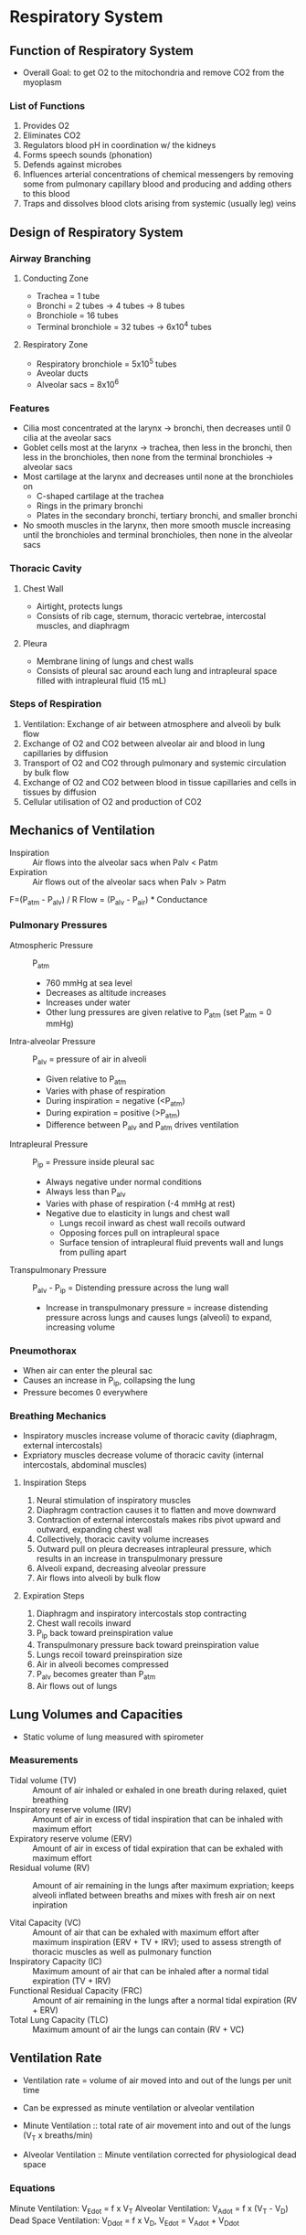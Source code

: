 * Respiratory System
** Function of Respiratory System

- Overall Goal: to get O2 to the mitochondria and remove CO2 from the myoplasm

*** List of Functions

1. Provides O2
2. Eliminates CO2
3. Regulators blood pH in coordination w/ the kidneys
4. Forms speech sounds (phonation)
5. Defends against microbes
6. Influences arterial concentrations of chemical messengers by removing some from pulmonary capillary blood and producing and adding others to this blood
7. Traps and dissolves blood clots arising from systemic (usually leg) veins

** Design of Respiratory System
*** Airway Branching
**** Conducting Zone

- Trachea = 1 tube
- Bronchi = 2 tubes -> 4 tubes -> 8 tubes
- Bronchiole = 16 tubes
- Terminal bronchiole = 32 tubes -> 6x10^4 tubes

**** Respiratory Zone

- Respiratory bronchiole = 5x10^5 tubes
- Aveolar ducts
- Alveolar sacs = 8x10^6

*** Features

- Cilia most concentrated at the larynx -> bronchi, then decreases until 0 cilia at the aveolar sacs
- Goblet cells most at the larynx -> trachea, then less in the bronchi, then less in the bronchioles, then none from the terminal bronchioles -> alveolar sacs
- Most cartilage at the larynx and decreases until none at the bronchioles on
  - C-shaped cartilage at the trachea
  - Rings in the primary bronchi
  - Plates in the secondary bronchi, tertiary bronchi, and smaller bronchi
- No smooth muscles in the larynx, then more smooth muscle increasing until the bronchioles and terminal bronchioles, then none in the alveolar sacs

*** Thoracic Cavity
**** Chest Wall

- Airtight, protects lungs
- Consists of rib cage, sternum, thoracic vertebrae, intercostal muscles, and diaphragm

**** Pleura

- Membrane lining of lungs and chest walls
- Consists of pleural sac around each lung and intrapleural space filled with intrapleural fluid (15 mL)

*** Steps of Respiration

1. Ventilation: Exchange of air between atmosphere and alveoli by bulk flow
2. Exchange of O2 and CO2 between alveolar air and blood in lung capillaries by diffusion
3. Transport of O2 and CO2 through pulmonary and systemic circulation by bulk flow
4. Exchange of O2 and CO2 between blood in tissue capillaries and cells in tissues by diffusion
5. Cellular utilisation of O2 and production of CO2

** Mechanics of Ventilation

- Inspiration :: Air flows into the alveolar sacs when Palv < Patm
- Expiration :: Air flows out of the alveolar sacs when Palv > Patm

F=(P_atm - P_alv) / R
Flow = (P_alv - P_air) * Conductance

*** Pulmonary Pressures

- Atmospheric Pressure :: P_atm
     - 760 mmHg at sea level
     - Decreases as altitude increases
     - Increases under water
     - Other lung pressures are given relative to P_atm (set P_atm = 0 mmHg)
- Intra-alveolar Pressure :: P_alv = pressure of air in alveoli
     - Given relative to P_atm
     - Varies with phase of respiration
     - During inspiration = negative (<P_atm)
     - During expiration = positive (>P_atm)
     - Difference between P_alv and P_atm drives ventilation
- Intrapleural Pressure :: P_ip = Pressure inside pleural sac
     - Always negative under normal conditions
     - Always less than P_alv
     - Varies with phase of respiration (-4 mmHg at rest)
     - Negative due to elasticity in lungs and chest wall
       - Lungs recoil inward as chest wall recoils outward
       - Opposing forces pull on intrapleural space
       - Surface tension of intrapleural fluid prevents wall and lungs from pulling apart
- Transpulmonary Pressure :: P_alv - P_ip = Distending pressure across the lung wall
     - Increase in transpulmonary pressure = increase distending pressure across lungs and causes lungs (alveoli) to expand, increasing volume

*** Pneumothorax

- When air can enter the pleural sac
- Causes an increase in P_ip, collapsing the lung
- Pressure becomes 0 everywhere

*** Breathing Mechanics

- Inspiratory muscles increase volume of thoracic cavity (diaphragm, external intercostals)
- Expriatory muscles decrease volume of thoracic cavity (internal intercostals, abdominal muscles)

**** Inspiration Steps

1. Neural stimulation of inspiratory muscles
2. Diaphragm contraction causes it to flatten and move downward
3. Contraction of external intercostals makes ribs pivot upward and outward, expanding chest wall
4. Collectively, thoracic cavity volume increases
5. Outward pull on pleura decreases intrapleural pressure, which results in an increase in transpulmonary pressure
6. Alveoli expand, decreasing alveolar pressure
7. Air flows into alveoli by bulk flow

**** Expiration Steps

1. Diaphragm and inspiratory intercostals stop contracting
2. Chest wall recoils inward
3. P_ip back toward preinspiration value
4. Transpulmonary pressure back toward preinspiration value
5. Lungs recoil toward preinspiration size
6. Air in alveoli becomes compressed
7. P_alv becomes greater than P_atm
8. Air flows out of lungs

** Lung Volumes and Capacities

- Static volume of lung measured with spirometer

*** Measurements

- Tidal volume (TV) :: Amount of air inhaled or exhaled in one breath during relaxed, quiet breathing
- Inspiratory reserve volume (IRV) :: Amount of air in excess of tidal inspiration that can be inhaled with maximum effort
- Expiratory reserve volume (ERV) :: Amount of air in excess of tidal expiration that can be exhaled with maximum effort
- Residual volume (RV) :: Amount of air remaining in the lungs after maximum expriation; keeps alveoli inflated between breaths and mixes with fresh air on next inpiration

- Vital Capacity (VC) :: Amount of air that can be exhaled with maximum effort after maximum inspiration (ERV + TV + IRV); used to assess strength of thoracic muscles as well as pulmonary function
- Inspiratory Capacity (IC) :: Maximum amount of air that can be inhaled after a normal tidal expiration (TV + IRV)
- Functional Residual Capacity (FRC) :: Amount of air remaining in the lungs after a normal tidal expiration (RV + ERV)
- Total Lung Capacity (TLC) :: Maximum amount of air the lungs can contain (RV + VC)

** Ventilation Rate

- Ventilation rate = volume of air moved into and out of the lungs per unit time
- Can be expressed as minute ventilation or alveolar ventilation

- Minute Ventilation :: total rate of air movement into and out of the lungs (V_T x breaths/min)
- Alveolar Ventilation :: Minute ventilation corrected for physiological dead space

*** Equations

Minute Ventilation: V_Edot = f x V_T
Alveolar Ventilation: V_Adot = f x (V_T - V_D)
Dead Space Ventilation: V_Ddot = f x V_D, V_Edot = V_Adot + V_Ddot

** CO2 and O2 Exchange by Diffusion

- Fick's Law of Diffusion :: Flux = A * (delta PO2 / delta X) * D
- Dalton's Law of Partial Pressure :: Partial Pressure (p) = Fraction concentration * Total Pressure

- Diffusion of CO2 and O2 depends on partial pressures
- Alveoli -> Circulatory system -> Peripheral tissue

** Transport of Gas

- O2 has low solubility, so it requires hemoglobin to bind to it and carry it through the bloodstream

- Henry's Law :: C_x = P_x * X solubility
		 - P_x = partial pressure of gas (mmHg)
		 - Solubulity = solubility of gas in blood (mL gas/100mL blood/mmHg)

- O2 exists in blood as dissolved (2%) or bound (98%)
  - Dissolved form creates a partial pressure which in turn drives O2 diffusion
  - Presence of hemoglobin changes the equilibrium

** Control of Respiration

- Objective: To maintain normal levels of PO2 and PCO2 in arterial blood

*** Components
**** Sensors

- Chemoreceptors - Central and peripheral
- Pulmonary receptors
- Other Receptors

**** Central Controller

- Brain stem (pons, medulla oblongata)
- Cortex
- Other parts of brain

**** Effectors

- Respiratory muscles
  - Diaphragm
  - Abdominal muscles
  - Accessory muscles

*** Neural
**** Voluntary

- Cerebral Cortex

**** Autonomic
***** Medullary Centers

-Breathing rhythm generated by a network of neurons - Pre-Brotzinger complex
  - Have pacemaker-like activity
  - Rhythm produced by medulla and modified by inputs from pons

****** Dorsal Respiratory Groups

- Gives rise to inspiration
- Firing leads to contraction of inspiratory muscles
- Cease firing leads to passive expiration

****** Ventral Respiratory Groups

- Increased firing of dorsal neurons cause excitation of ventral respiratory groups
- Excites internal intercostals, abdominals, etc -> forceful expiration
- Do not activate expiratory muscles in normal, quiet breathing

***** Pontine Centers
****** Pneumotaxic Center (PC)

- Stimulation terminates inspiration
- Stimulated when dorsal respiratory neurons fire
- Inhibits inspiration
- Apneusis :: Brief expiration and long inspiration caused without PC

****** Apneustic Center

- Impulses from apneustic centre excites inspiratory area of medulla
- Prolongs inspiration

***** Effects of Lesions

- Pons - produces apneustic effect - long, powerful inspirations
- Above Medulla - irregular but rhythmic breathing
- Below Medulla - stops breathing since no automated output to respiratory system (death by hanging)

*** Chemical

- Negative feedback control system
- Controlled variables: blood gas tensions, especially CO2
  - CO2 levels affect breathing rate more than O2
- Chemoreceptor :: senses the value of gas tensions

**** Central Chemoreceptor

- Situated near surface of medulla of brainstem - rostral medulla (RA) and caudal medulla (CM)
- Responds to [H+] of cerebrospinal fluid (CSF)
- CSF spearated from blood by blood-brain barrier (BBB) - relatively impermeable to H+ and HCO3-, but diffuses CO2 readily
- CSF less protein than blood, less buffered

**** Peripheral Chemoreceptor

- Extends down to the heart

**** Hyperventilation

- Low arterial PO2 causes hyperventilation

*** Summary of Factors Influencing Respiration

- Higher brain centers (cerebral cortex) has voluntary control over breathing (+/- rate)
- Other receptors (pain and emotional stimuli) act through the hypothalamus (+/- rate)
- Peripheral chemoreceptors detect drops in O2, rise in CO2, and rise in H+ (+ rate)
- Central chemoreceptors detect rise in CO2 and rise in H+ (+ rate)
- Receptors in muscle and joints (+ rate)
- Repiratory centers (medulla and pons)
- Stretch receptors in lungs (- rate)
- Irritant receptors (+ rate)

** Respiration Response
*** Exercise
**** Triggers

- Increase in O2 consumption
- Decrease in CO2 production
- Increase in ventilation

**** Effects

- Arterial Blood: No change in Pa_O2, Pa_CO2, pH
- Venous Blood: Increase in Pv_CO2
- Pulmonary Blood Flow: Increase in cardiac ouput and pulmonary blood flow, Vdot/Qdot more even in lungs, Decrease in physiologic dead space
- O2-Hemoglobin Curve: Increase in 2,3-DPG shifts to the right, Increase in P_50, Decrease in affinity for O2

*** High Altitude
**** Triggers

- Decrease in P_atm
- Decrease in alveolar P_O2

**** Effects

- Ventilation: Increase in VAdot
- Arterial Blood: Decrease in PA_O2, Increase in pH
- Pulmonary Blood Flow: Increase in pulmonary resistance, Increase in pulmonary arterial pressure, hypertrophy of right ventricle
- O2-Hemoglobin Curve: Increase in 2,3-DPG shifts to the right, Increase in P_50, Decrease in affinity for O2

* Renal System (part 2 slide 19)
** Renal Functions

- Regulation of water and inorganic ion balance
- Removal of metabolic waste products from blood and excretes it into urine
- Removal of foreign chemicals from blood and excretes it into urine
- Gluconeogenesis
- Production of hormones/enzymes
  - Erythropoietin :: controls erythrocyte production
  - Renin :: enzyme that ontrols formation of angiotensin and influences BP and Na+ balance
  - 1,25-dihydroyvitamin D :: influences Ca+2 balance

** Structure
*** Kidneys

- Renal pyramid: Nephron -> Collecting duct -> Papilla -> Minor calyx
  - Renal Cortex (Nephrons)
  - Renal medulla (Collecting duct, papilla, minor calyx)

*** Urinary System

- Flow: Kidney -> Ureter -> Bladder -> Urethra

*** Nephron

- Proximal convoluted tubule mostly reabsorbs NaCl and NaHCO3

*** Tubular Epithelium

- Tubular lumen is surrounded by tubular epithelial cells
- Tight junctions between epithelial cells allow for transfer between lumen and peritubular capillary
- Interstitial fluid outside the lumen

*** Blood Supply

- Renal arteries enter kidney at hilus
- Receives 20% of cardiac output at rest
  - Less than 1% of body weight
  - 16% of ATP usage
  - Filters blood
- Renal veins exit at hilus

** Basic Renal Processes
*** Components of Renal Function

1. Glomerular filtration: glomerular capillary to Bowman's space
2. Tubular secretion: peritubular capilary to tubule
3. Tubular reabsorption: tubule to peritubular capillary

*** Renal Handling

- Substance X is filtered and secreted but not reabsorbed (all goes to urine)
- Substance Y is filtered and some of it is reabsorbed (some goes to urine, some goes to capillaries)
- Substance Z is filtered and completely reabsorbed (all of it goes to capillaries)

*** Excretion

- Substance can gain entry to tubule and be excreted in urine by glomerular filtration or tubular secretion or both
- Amount secreted = amount filtered + amount secreted - amount reabsorbed
- Excretion rate = V x U_x
  - Excretion rate = amount of X excreted per minute (mg/min)
  - V = urine flow rate (mL/min)
  - U_x = urine concentration of X (mg/mL)

*** Renal Clearance

- Clearance :: general concept that describes the rate at which substances are removed or cleared from plasma
- Renal clearance :: the volume of plasma completely cleared of a substance by the kidneys per unit time (mL/min)
- Substances with highest renal clearances may be completely removed on a single pass of blood through the kidneys
- Substance with lowest renal clearances are not removed at all

- Renal Plasma Clearance: C_s = GFR + secretion_s - reabsorption_s = (V x [U]_x) / [P]_x
  - If C_s > GFR, then secretion_S > reabsorption_s and secretion > 0
  - IF C_s < GFR, then reabsorption_s > secretion_s and reabsorption > 0
  
  - V = urine flow rate per min (mL/min)
  - U = concentration of substance X in urine (mg/mL)
  - P = concentration of substance X in plasma (mg/mL)

**** Clearance of Some Substances

- Para-aminohippuric acid (PAH) - both filtered and secreted therefore has the highest clearance
- Glucose - filtered and completely reabsorbed, renal clearance is zero
- Urea - filtration greater than excretion (net reabsorption)
- Penicillin - excretion is greater than filtration (net secretion)
- Insulin - GFR * Insulin concentration = total insuline filtered = 7.5 L/h * 4 mg/L = 30 mg/h - no reabsorption of insulin, no secretion of insulin

***** Clearance Ratio

- Clearance ratio of X = C_x / C_in

- C_x / C_insulin = 1.0
  - Cleance of x = clearance of insulin
  - Substance must be glomerular marker (filtered, but neither reabsorbed nor secreted)
- C_x / C_insulin < 1.0
  - Clearance of x < clearance of insulin
  - Substance is not filtered or it is filtered and reabsorbed (glucose)
- C_x / C_insulin > 1.0 
  - Clearance of x > clearance of insulin
  - Substane is filtered and secreted (PAH)

*** Renal Blood Flow

- Kidney receives about 20-25% of cardiac output, amongst the highest of all organ systems

**** Measurement

- Not all blood delivered to glomeruli is filtered in the glomerular capsule
  - Most of glomerular blood passes to the efferent arterioules
  - 20% renal plasma flow filtered - substances are returned back to blood
- Substances in unfiltered blood must be secreted into tubules to be cleared by active transport (PAH example)
  - PAH can be used to measure renal plasma flow
- Filtration and secretion clear only the molecules dissolved in plasma
  - PAH clearance actually measures renal plasma flow

*** Glomerular Filtration
**** Glomerular Filtration Pressure
***** Starling Force

- Glomerular capillary hydrostatic pressure
- Bowman's capsule oncotic pressure
- Bowman's capsule hydrostatic pressure
- Glomerular oncotic pressure

**** Glomerular Filtration Rate (GFR)

- Glomerular capillary to Bowman's space
- Movement of protein-free plasma from glomerulus to Bowman's capsule
- Must cross 3 barriers to enter Bowman's capsule: capillary endothelial layer, surrounding epithelial layer, basement membrane sandwiched between layers

- If a substance is neither reabsorbed nor secreted by tubule, the amount excreted in urine/min = amount filtered out of the glomeruli/min
- Rate at which substance is filtered by the glomeruli can be calculated: Quantity filtered = GFR x [P]_insulin where [P] = insulin concentration in plasma
- Amount filtered = amount excreted
- GFR = (V x [U]_insulin) / [P]_insulin

- Renal plasma flow = 625 mL/min
- GFR = 125 mL/min or 180 L/day
  - V = urine flow rate per min (mL/min)
  - U = concentration of substance X in urine (mg/mL)
  - P = concentration of substance X in plasma (mg/mL)

***** Forces

- Favoring filtration: Glomerular capillary BP (P_GC) = 60 mmHg
- Opposing filtration: Fluid pressure in Bowman's space (P_BS) = 15 mmHg, Osmotic force due to protein in plasma (pi_GC) = 29 mmHg
- Net glomerular filtration pressure = (P_GC + pi_BC) - (P_BS + pi_GC) = (60 + 0) - (15 + 29) = 16 mmHg

***** Systemic Capillary Forces

- Filtration pressure = 2 mmHg
- Filtration rate = 3 L/day

**** Glomerular Filtration Fraction

- How much of the renal plasma flow (RPF) gets filtered into the Bowman's space
- Only 20% of plasma that passes through the glomerulus is filtered, less than 1% of fitlered fluid is excreted

***** Renal plasma flow (RPF)

- Measurement: use a substance that gets completely secreted but not reabsorbed (PAH)
  - C_PAH = RPF
  - Controlled by arteriole dilation or constriction

***** Process

1. Plasma volume enters afferent arteriole = 100% plasma volume
2. 20% of volume filters at the Bowman's capsule
3. >19% of volume is reabsorbed into peritubular capillaries
4. 99% of plasma entering kidney returns to systemic circulation
5. <1% of volume is excreted to external environment

***** Calculation

- 625 mL plasma enters kidneys per minute (Plasma flow rate)
- 125 mL filtered into Bowman's capsule (GFR)
- Filtration Fraction = GFR / renal plasma flow = 125 / 625 = 0.20 = 20%

*** Reabsorption and Secretion

- Filtered load = GFR x [P]_x
- Excretion rate = V x [U]_x
- Reabsorption rate = Filtered load - excretion rate
- Secretion rate = Excretion rate - filtered load

**** Locations

1. Proximal tubule (cortex): 
   - Active: NaCl, H+, Nutrients
   - Passive: HCO3-, H2O, NH2, K+
2. Descending limb of loop of Henle (outer medulla): 
   - Passive: H2O
3. Thin segment of ascending limb (inner medulla): 
   - Passive: NaCl
3. Thick segment of ascending limb (outer medulla): 
   - Active: NaCl
4. Distal tubule (cortex):
   - Active: NaCl, K+, H+, HCO3-
   - Passive: H2O
5. Collecting duct (Inner medulla):
   - Passive: Urea, H2O

** Renal Handling
*** Glucose

- Glucose is transported from the lumen to the blood through proximal tubule cells
- Tm is peak of reabsorption
- Threshold is where excretion begins

**** Glucosuria

- Excretion of spilling of glucose in urine

***** Causes

- Uncontrolled diabetes mellitus :: lack of insulin causes plasma concentration of glucose to increase to abnormally high level
- Pregnancy :: GFR is increased, increasing filtered load of glucose to the extent that it may exceed the reabsorption capacity
- Congenital abnormalities of Na+-glucose contransporter :: Decreases Tm

*** Na+

-Daily Intake and Loss: Intake and Output should be equal
  - Intake: Food = 10.50g
  - Output: Sweat (0.25g) + Feces (0.25g) + Urine (10.00g) = 10.50g
- Na+ concentration in ECF determines ECF volume, blood volume, and blood pressure
- Na+ balance :: the act of the kidneys matching Na+ excretion and intake
- CHanges in Na+ concentration usually caused by changes in body water content, not Na+ content

**** Effects

- Excretion < intake :: positive Na+ balance, extra Na+ retained in the body (ECF) -> ECF volume expands, blood volume and arterial pressure increase -> edema
- Excretion > intake :: negative Na+ balance, excess Na+ lost -> ECF volume contraction, blood volume and arterial pressure decreases

***** Decreased Na+ Intake

- ECF volume and EABV (effective arterial blood volume) down
- Sympathetic activity up -> constriction of afferent arterioles, Na+ reabsorption (proximal tubule)
- ANP down -> Dilation of efferent arterioles, Na+ reabsorption (collecting ducts)
- pi_c up -> Na+ reabsorption (proximal tubule)
- Renin-angiotensin-aldosterone up -> Na+ reabsorption (proximal tubule and collecting ducts)
- End Result: Na+ excretion down

***** Increased Na+ Intake

- ECF volume and EABV up
- Sympathetic activity down -> dilation of afferent arterioles, less Na+ reabsorption (proximal tubule)
- ANP up -> Constriction of efferent arterioles, less Na+ reabsorption (collecting ducts)
- pi_c down -> less Na+ reabsorption (proximal tubule)
- Renin-angiotensin-aldosterone down -> less Na+ reabsorption (proximal tubule and collecting ducts)
- End Result: Na+ excretion up

**** Distribution of Water

- Total body water (60% body weight) -> ICF (40% body weight or 24 L) and ECF (20% body weight or 12 L)
- ECF: Interstitial fluid (9 L) or Vascular fluid (3 L)
- Body weight of 60 kg (water density = 1 g/mL)

**** Handling in the nephron

- 67% reabsorbed in the proximal convoluted tubules - multiple ion transfers
- 25% reabsorbed in the thick ascending limb - Na+ is sent through a channel with 2 Cl- and K+ int cell, then a Na-K pump
- 5% reabsorbed in the distal convoluted tubule - Na+ sent through a channel with Cl-, then a Na-K pump
- 3% reabsorbed in the late distale convoluted tubule/collecting ducts - Na+ sent through ENaC while K+ is released
  - In the collection duct, Na+ and K+ are diffused in and out of the cell, then ATP pump sends it out into the ICF
- <1% excreted
- Regulated by aldosterone - induces reabsorption by inducing the expression of Sgk1 which increasing ENaC density at the membrane

**** Renin-Angiotensin System

- Liver secretes angiotensinogen which activates angiotensin I
- Kidneys secrete renin which activates angiotensin I
- Converting enzyme turns angiotensin I into angiotension II
- Angiotensin II causes adrenal cortex to secrete aldosterone

***** Aldosterone Production

- Produced by adrenal glands, activation of a hormone cascade
- Stimulated by low BP and low blood volume
- Targets distal tubules and collecting duct to reabsorb Na+ and water
- When aldosterone is absent, 3% of filtered Na+ is excreted
- When aldosterone is high, almost all Na+ is reabsorbed
- Causes decreased urine volume and increases urine concentration

****** Pathway

Liver -> Angiotensinogen -> angiotensin I -> angiotensin II -> adrenal gland -> aldosterone -> increased Na+, H2O reabsorption in distal tubules -> BP and volume homeostasis
Stimulus: Low blood volume or pressure -> kidney -> renin -> angiotensin I -> angiotensin II -> eventual homeostasis

******* Alternate Pathways

Common start: Plasma volume goes down

Path 1: Renal sympathetic nerve activity goes up -> Renin secretion goes up
Path 2: Arterial pressure goes down -> Renin secretion goes up
Path 3: GFR goes down, decreasing flow -> Renin secretion goes up

Common path: Renin secretion goes up -> Plasma renin up -> Plasma angiotensin II up -> adrenal cortex increases aldosterone secretion -> plasma aldosterone up -> cortical collecting ducts increases Na+ and H2O reabsorption -> Na+ and H2O excretion down

***** Hormones

- Renin: released by JG cells, stimulated by sympathetic neurons, BP ad flow
- Aldosterone: released from adrenal cortex, stimulated by AngII and [K]

**** Atrial Natriuretic Peptide (ANP)

- Secreted when abnormal increase in blood volume stretches out the atria
- ANP promotes vasodilation, increasing GFR, inhibits Na+ reabsorption
  - Causes increased urine volume as it decreases blood volume

*** Ca+2
*** H2O

- 99% absorbed
- Intake (food, drink, metabolism) = Output (skin, lungs, urine, faces)
- AQPs throughout the kidney

- Osmoregulation :: maintaining body fluid osmolarity around 290-300 mOsm/L
- Small deviations in osmolarity produces hormone changes
- Control is exterted at the later distal tubule and collecting duct

**** Balance Terms

- Normovolemia :: normal blood volume
- Hypervolemia :: high blood volume due to positive water balance
- Hypovolemia :: low blood volume due to negative water balance

**** Osmolarity Terms

- Isosmotic :: 300 mOsm/L
- Hyperosmotic :: > 300 mOsm/L
- Hyposmotic :: < 300 mOsm/L

**** Osmolarity Changes

1. Isosmotic fluid leaving proximal tubule becomes progressively more concentrated in descending limb
2. Solute removal in thick ascending limb creates hyposmotic fluid
3. Water and solute permeability regulated by hormones in cortex medulla
4. Urine osmolarity depends on reabsorption in collecting duct

- General trends: Lower osmolarity at proximal tubule, higher at the loop of Henle
- Countercurrent multiplication: NaCl leaving the ascending tubule causes osmolarity to be higher in the descending tubule

**** Urea

- Generated by liver
- Eliminates nitrogen
- Extremely water soluble
- Requires urea transporters
- Transport from filtrate to peritubular fluid accounts for 40% of osmolarity gradient

**** Vasa Recta

- Prevents diffusion of water and solutes from dissipating the medullary osmotic gradient
- Descending limb: 300 mOsm, water leaves and solutes enter
- Ascending limb: 325 mOsm, water enters plasma, solutes move into interstitial fluid, no urea transporters

* GI
** Function of Intestine

- Digestion and reabsorption of substances
- Maintain fluidity
- Lubrication

*** Villi

- FIlled with capillaries so it can absorb substances

** Digestion of Lipids

- Trigylcerides: needs lingual, gastric, and pancreatic lipases
- Cholesterol ester: needs cholesterol ester hydrolase
- Phospholipid: Needs phospholipase A_2

- Bile salts coat lipids to make emulsions (droplets)
- Micelles form from bile salts, phospholipids, fatty acids, cholesterol, and glycerides
- Micelle diffused into epithelial cell and then broken down

** Function of Stomach

- Mixes and pushes materials
- Secretes HCl, pepsinogen, mucus, gastrin, histamine

*** Acid production and regulation

- Pepsinogen secreted from parietal cells
- Combined with Hcl produces pepsin, which acts as a regulator and breaks down proteins
- Movement of carbonic acid causes subsequent movement of gastric lumen which results from active transport

- Ach, Gastrin, and Histamine cause release of acid

** Function of Pancreas

- Excretes insulin and glucagons
- Secretes pancreatic juices for digesting food in the small intestine

** Hormone regulation
*** Secretin

- Stimulated release by acid chyme in stomach
- Stimulates pancrease to make sodium bicarbonate, neutralising acidic chyme
- Stimulates liver to produce bile

*** GIP

- Released when endocrine cells are stimulated by food in the duodenum
- Opposite of gastrin -> slows digestion

*** Gastrin

- Released when stretch receptors triggered
- Taken in by CCK_B receptor
- Causes release of H+ which then turns into HCl in the stomach

*** CCK

- Stimulated by presence of food in duodenum
- Stimulates gallbladder to release bile
- Stimulates pancrease to produce pancreatic enyzmes

* Immune System

- Acquired immunity: Making cells

** Removal of antigens

- Macrophages and phagocytes take in and destroy antigens

- How B and T cells undergo activation
- How everything activates each other
- CD4, CDH, class 1, class 2
- Primary, secondary response

